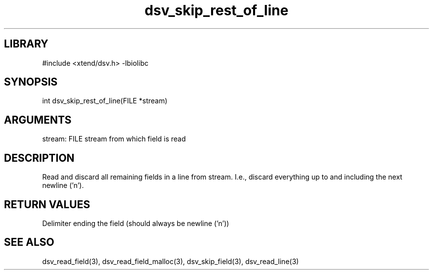 \" Generated by c2man from dsv_skip_rest_of_line.c
.TH dsv_skip_rest_of_line 3

.SH LIBRARY
\" Indicate #includes, library name, -L and -l flags
#include <xtend/dsv.h>
-lbiolibc

\" Convention:
\" Underline anything that is typed verbatim - commands, etc.
.SH SYNOPSIS
.PP
int     dsv_skip_rest_of_line(FILE *stream)

.SH ARGUMENTS
.nf
.na
stream:     FILE stream from which field is read
.ad
.fi

.SH DESCRIPTION

Read and discard all remaining fields in a line from stream.
I.e., discard everything up to and including the next newline ('n').

.SH RETURN VALUES

Delimiter ending the field (should always be newline ('n'))

.SH SEE ALSO

dsv_read_field(3), dsv_read_field_malloc(3),
dsv_skip_field(3), dsv_read_line(3)
